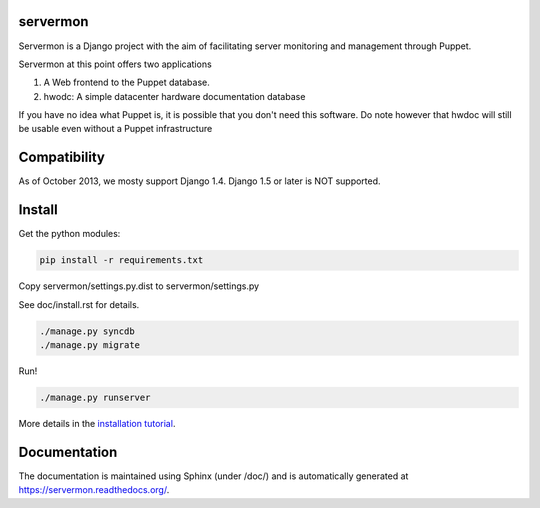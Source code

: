 servermon
=========

Servermon is a Django project with the aim of facilitating server monitoring
and management through Puppet.

Servermon at this point offers two applications

1) A Web frontend to the Puppet database.
2) hwodc: A simple datacenter hardware documentation database

If you have no idea what Puppet is, it is possible that you don't need
this software. Do note however that hwdoc will still be usable even
without a Puppet infrastructure

Compatibility
=============

As of October 2013, we mosty support Django 1.4. Django 1.5 or later is NOT
supported.

Install
=======

Get the python modules:

.. code-block:: bash

  pip install -r requirements.txt

Copy servermon/settings.py.dist to servermon/settings.py

See doc/install.rst for details.

.. code-block:: bash

    ./manage.py syncdb
    ./manage.py migrate

Run!

.. code-block:: bash

    ./manage.py runserver

More details in the `installation tutorial <https://servermon.readthedocs.org/en/latest/install.html>`_.

Documentation
=============

The documentation is maintained using Sphinx (under /doc/) and is automatically
generated at https://servermon.readthedocs.org/.
